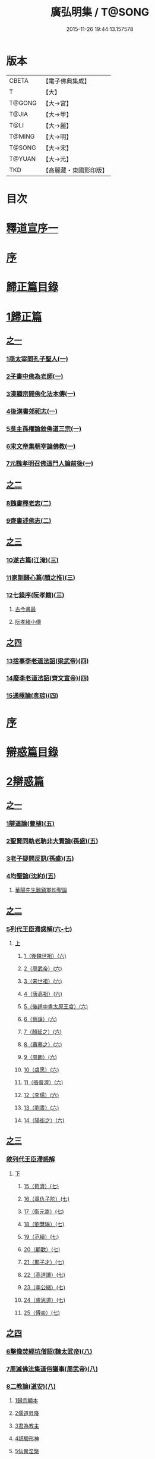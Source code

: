 #+TITLE: 廣弘明集 / T@SONG
#+DATE: 2015-11-26 19:44:13.157578
* 版本
 |     CBETA|【電子佛典集成】|
 |         T|【大】     |
 |    T@GONG|【大→宮】   |
 |     T@JIA|【大→甲】   |
 |      T@LI|【大→麗】   |
 |    T@MING|【大→明】   |
 |    T@SONG|【大→宋】   |
 |    T@YUAN|【大→元】   |
 |       TKD|【高麗藏・東國影印版】|

* 目次
* [[file:KR6r0138_001.txt::001-0097a6][釋道宣序一]]
* [[file:KR6r0138_001.txt::0097c8][序]]
* [[file:KR6r0138_001.txt::0098a22][歸正篇目錄]]
* [[file:KR6r0138_001.txt::0098b9][1歸正篇]]
** [[file:KR6r0138_001.txt::0098b9][之一]]
*** [[file:KR6r0138_001.txt::0098b16][1商太宰問孔子聖人(一)]]
*** [[file:KR6r0138_001.txt::0098b27][2子書中佛為老師(一)]]
*** [[file:KR6r0138_001.txt::0098c11][3漢顯宗開佛化法本傳(一)]]
*** [[file:KR6r0138_001.txt::0099b24][4後漢書郊祀志(一)]]
*** [[file:KR6r0138_001.txt::0099c13][5吳主孫權論敘佛道三宗(一)]]
*** [[file:KR6r0138_001.txt::0100a17][6宋文帝集朝宰論佛教(一)]]
*** [[file:KR6r0138_001.txt::0100b25][7元魏孝明召佛道門人論前後(一)]]
** [[file:KR6r0138_002.txt::002-0101a11][之二]]
*** [[file:KR6r0138_002.txt::002-0101a14][8魏書釋老志(二)]]
*** [[file:KR6r0138_002.txt::0106b25][9齊書述佛志(二)]]
** [[file:KR6r0138_003.txt::003-0106c14][之三]]
*** [[file:KR6r0138_003.txt::003-0106c17][10遂古篇(江淹)(三)]]
*** [[file:KR6r0138_003.txt::0107b14][11家訓歸心篇(顏之推)(三)]]
*** [[file:KR6r0138_003.txt::0108c6][12七錄序(阮孝籍)(三)]]
**** [[file:KR6r0138_003.txt::0109c28][古今書最]]
**** [[file:KR6r0138_003.txt::0111b9][阮孝緒小傳]]
** [[file:KR6r0138_004.txt::004-0111c20][之四]]
*** [[file:KR6r0138_004.txt::004-0111c24][13捨事李老道法詔(梁武帝)(四)]]
*** [[file:KR6r0138_004.txt::0112c8][14廢李老道法詔(齊文宣帝)(四)]]
*** [[file:KR6r0138_004.txt::0113b17][15通極論(彥琮)(四)]]
* [[file:KR6r0138_005.txt::005-0117c12][序]]
* [[file:KR6r0138_005.txt::0118b24][辯惑篇目錄]]
* [[file:KR6r0138_005.txt::0118c16][2辯惑篇]]
** [[file:KR6r0138_005.txt::0118c16][之一]]
*** [[file:KR6r0138_005.txt::0118c21][1辯道論(曹植)(五)]]
*** [[file:KR6r0138_005.txt::0119b15][2聖賢同軌老聃非大賢論(孫盛)(五)]]
*** [[file:KR6r0138_005.txt::0120a15][3老子疑問反訊(孫盛)(五)]]
*** [[file:KR6r0138_005.txt::0121b23][4均聖論(沈約)(五)]]
**** [[file:KR6r0138_005.txt::0122a10][華陽先生難鎮軍均聖論]]
** [[file:KR6r0138_006.txt::006-0123b5][之二]]
*** [[file:KR6r0138_006.txt::006-0123b6][5列代王臣滯惑解(六-七)]]
**** [[file:KR6r0138_006.txt::006-0123b6][上]]
***** [[file:KR6r0138_006.txt::0124c8][1（後魏世祖）(六)]]
***** [[file:KR6r0138_006.txt::0125b19][2（周武帝）(六)]]
***** [[file:KR6r0138_006.txt::0125c26][3（宋世祖）(六)]]
***** [[file:KR6r0138_006.txt::0126a18][4（唐高祖）(六)]]
***** [[file:KR6r0138_006.txt::0126b1][5（後趙中書太原王度）(六)]]
***** [[file:KR6r0138_006.txt::0126c7][6（蔡謨）(六)]]
***** [[file:KR6r0138_006.txt::0127b7][7（顏延之）(六)]]
***** [[file:KR6r0138_006.txt::0127b22][8（蕭摹之）(六)]]
***** [[file:KR6r0138_006.txt::0127b30][9（周朗）(六)]]
***** [[file:KR6r0138_006.txt::0127c9][10（虞愿）(六)]]
***** [[file:KR6r0138_006.txt::0127c18][11（張普濟）(六)]]
***** [[file:KR6r0138_006.txt::0128a14][12（李瑒）(六)]]
***** [[file:KR6r0138_006.txt::0128a28][13（劉晝）(六)]]
***** [[file:KR6r0138_006.txt::0128b15][14（陽衒之）(六)]]
** [[file:KR6r0138_007.txt::007-0128c7][之三]]
*** [[file:KR6r0138_007.txt::007-0128c8][敘列代王臣滯惑解]]
**** [[file:KR6r0138_007.txt::007-0128c8][下]]
***** [[file:KR6r0138_007.txt::007-0128c12][15（荀濟）(七)]]
***** [[file:KR6r0138_007.txt::0131c6][16（章仇子陀）(七)]]
***** [[file:KR6r0138_007.txt::0131c28][17（衛元嵩）(七)]]
***** [[file:KR6r0138_007.txt::0132b29][18（劉慧琳）(七)]]
***** [[file:KR6r0138_007.txt::0132c5][19（范縝）(七)]]
***** [[file:KR6r0138_007.txt::0132c9][20（顧歡）(七)]]
***** [[file:KR6r0138_007.txt::0132c22][21（邢子才）(七)]]
***** [[file:KR6r0138_007.txt::0132c28][22（高道讓）(七)]]
***** [[file:KR6r0138_007.txt::0133a14][23（李公緒）(七)]]
***** [[file:KR6r0138_007.txt::0133a26][24（盧思道）(七)]]
***** [[file:KR6r0138_007.txt::0134a4][25（傅奕）(七)]]
** [[file:KR6r0138_008.txt::008-0135b15][之四]]
*** [[file:KR6r0138_008.txt::008-0135b18][6擊像焚經坑僧詔(魏太武帝)(八)]]
*** [[file:KR6r0138_008.txt::0135c27][7周滅佛法集道俗議事(周武帝)(八)]]
*** [[file:KR6r0138_008.txt::0136b13][8二教論(道安)(八)]]
**** [[file:KR6r0138_008.txt::0136b20][1歸宗顯本]]
**** [[file:KR6r0138_008.txt::0137c1][2儒道昇降]]
**** [[file:KR6r0138_008.txt::0138a26][3君為教主]]
**** [[file:KR6r0138_008.txt::0138c18][4詰驗形神]]
**** [[file:KR6r0138_008.txt::0139a2][5仙異涅槃]]
**** [[file:KR6r0138_008.txt::0139a21][6道仙優劣]]
**** [[file:KR6r0138_008.txt::0139b7][7孔老非佛]]
**** [[file:KR6r0138_008.txt::0139c8][8釋異道流]]
**** [[file:KR6r0138_008.txt::0140a3][9服法非老]]
**** [[file:KR6r0138_008.txt::0141b6][10明典真偽]]
**** [[file:KR6r0138_008.txt::0141c8][11教旨通局]]
**** [[file:KR6r0138_008.txt::0143a4][12依法除疑]]
** [[file:KR6r0138_009.txt::009-0143c19][之五]]
*** [[file:KR6r0138_009.txt::009-0143c20][9笑道論(甄鸞)(九)]]
**** [[file:KR6r0138_009.txt::0144b13][1造立天地]]
**** [[file:KR6r0138_009.txt::0144c16][2年號差舛者]]
**** [[file:KR6r0138_009.txt::0145a18][3元為天人者]]
**** [[file:KR6r0138_009.txt::0145b24][4四結土為人者]]
**** [[file:KR6r0138_009.txt::0145c11][5明五佛並興者]]
**** [[file:KR6r0138_009.txt::0146a25][6五練生尸者]]
**** [[file:KR6r0138_009.txt::0146b12][7觀音侍道者]]
**** [[file:KR6r0138_009.txt::0146c2][8佛生西陰者]]
**** [[file:KR6r0138_009.txt::0147a1][9日月周徑者]]
**** [[file:KR6r0138_009.txt::0147a16][10崑崙飛浮者]]
**** [[file:KR6r0138_009.txt::0147b3][11法道天置官者]]
**** [[file:KR6r0138_009.txt::0147b16][12稱南無佛者]]
**** [[file:KR6r0138_009.txt::0147c2][13鳥跡前文者]]
**** [[file:KR6r0138_009.txt::0147c15][14張騫取經者]]
**** [[file:KR6r0138_009.txt::0148a3][15日月普集者]]
**** [[file:KR6r0138_009.txt::0148a23][16大上尊貴者]]
**** [[file:KR6r0138_009.txt::0148b8][17五穀為刳命之鑿者]]
**** [[file:KR6r0138_009.txt::0148b24][18老子作佛者]]
**** [[file:KR6r0138_009.txt::0148c25][19勅瞿曇遣使者]]
**** [[file:KR6r0138_009.txt::0149a12][20以酒脯事邪求道者]]
**** [[file:KR6r0138_009.txt::0149a25][21佛邪亂政者]]
**** [[file:KR6r0138_009.txt::0149b15][22樹木聞誡枯死者]]
**** [[file:KR6r0138_009.txt::0149c14][23起禮北方為始者]]
**** [[file:KR6r0138_009.txt::0149c27][24害親求道者]]
**** [[file:KR6r0138_009.txt::0150a14][25延生符者]]
**** [[file:KR6r0138_009.txt::0150a27][26椿與劫齊者]]
**** [[file:KR6r0138_009.txt::0150b6][27隨劫生死者]]
**** [[file:KR6r0138_009.txt::0150c1][28服丹成金色者]]
**** [[file:KR6r0138_009.txt::0150c22][29偷改佛經為道經者]]
**** [[file:KR6r0138_009.txt::0151a9][30偷佛經因果者]]
**** [[file:KR6r0138_009.txt::0151b5][31道經未出言出者]]
**** [[file:KR6r0138_009.txt::0151b24][32五億重天者]]
**** [[file:KR6r0138_009.txt::0151c12][33道士出入儀式]]
**** [[file:KR6r0138_009.txt::0151c28][34道士奉佛者]]
**** [[file:KR6r0138_009.txt::0152a21][35道士合氣法]]
**** [[file:KR6r0138_009.txt::0152b4][36諸子為道書者]]
** [[file:KR6r0138_010.txt::010-0152c24][之六]]
*** [[file:KR6r0138_010.txt::0153a1][10周祖癈二教已更立通道觀詔(周文帝宇文邕)(一○)]]
*** [[file:KR6r0138_010.txt::0153a27][11周祖平齊召僧敘癈立抗拒事(惠遠)(一○)]]
*** [[file:KR6r0138_010.txt::0154a10][12周高祖巡鄴除殄佛法有前僧任道林上表請開法事(道林)(一○)]]
*** [[file:KR6r0138_010.txt::0157a15][13周天元立有上事者對衛元嵩(王明廣)(一○)]]
** [[file:KR6r0138_011.txt::011-0160a15][之七]]
*** [[file:KR6r0138_011.txt::011-0160a19][14太史令朝散大夫臣傅奕上減省寺塔廢僧尼事(傅奕)(一一)]]
*** [[file:KR6r0138_011.txt::0160c21][15（唐廢省佛僧箴）(法琳)(一一)]]
*** [[file:KR6r0138_011.txt::0161c29][16（唐破邪論）(法琳)(一一)]]
** [[file:KR6r0138_012.txt::012-0168b20][之八]]
*** [[file:KR6r0138_012.txt::012-0168b21][17決對傅奕廢佛法僧事并表(明槩)(一二)]]
** [[file:KR6r0138_013.txt::013-0175c19][之九]]
*** [[file:KR6r0138_013.txt::013-0175c21][18辯正論十喻九箴篇(法琳)(一三)]]
**** [[file:KR6r0138_013.txt::013-0175c21][十喻篇上]]
***** [[file:KR6r0138_013.txt::013-0175c27][外一異曰]]
***** [[file:KR6r0138_013.txt::0176a1][內一喻曰]]
***** [[file:KR6r0138_013.txt::0176a20][外二異曰]]
***** [[file:KR6r0138_013.txt::0176a23][內二喻曰]]
***** [[file:KR6r0138_013.txt::0176b1][外三異曰]]
***** [[file:KR6r0138_013.txt::0176b4][內三喻曰]]
***** [[file:KR6r0138_013.txt::0176b19][外四異曰]]
***** [[file:KR6r0138_013.txt::0176b22][內四喻曰]]
***** [[file:KR6r0138_013.txt::0176c11][外五異曰]]
***** [[file:KR6r0138_013.txt::0176c14][內五喻曰]]
***** [[file:KR6r0138_013.txt::0177a2][外六異曰]]
***** [[file:KR6r0138_013.txt::0177a5][內六喻曰]]
***** [[file:KR6r0138_013.txt::0177a15][外七異曰]]
***** [[file:KR6r0138_013.txt::0177a20][內七喻曰]]
***** [[file:KR6r0138_013.txt::0177b3][外八異曰]]
***** [[file:KR6r0138_013.txt::0177b8][內八喻曰]]
***** [[file:KR6r0138_013.txt::0177b26][外九異曰]]
***** [[file:KR6r0138_013.txt::0177b29][內九喻曰]]
***** [[file:KR6r0138_013.txt::0177c18][外十異曰]]
***** [[file:KR6r0138_013.txt::0177c21][內十喻曰]]
***** [[file:KR6r0138_013.txt::0178a3][內十喻答外十異]]
****** [[file:KR6r0138_013.txt::0178a9][1外從生左右異]]
****** [[file:KR6r0138_013.txt::0178a13][內從生有勝劣]]
****** [[file:KR6r0138_013.txt::0178b5][2外教門生滅異]]
****** [[file:KR6r0138_013.txt::0178b11][內立教有淺深]]
****** [[file:KR6r0138_013.txt::0178b24][3外方位東西異]]
****** [[file:KR6r0138_013.txt::0178c3][3內德位有高卑]]
****** [[file:KR6r0138_013.txt::0178c22][4外適化華夷異]]
****** [[file:KR6r0138_013.txt::0178c27][內化緣有廣狹]]
****** [[file:KR6r0138_013.txt::0179a12][5外稟生夭壽異]]
****** [[file:KR6r0138_013.txt::0179a19][5內壽夭有延促]]
****** [[file:KR6r0138_013.txt::0179b14][6外從生前後異]]
****** [[file:KR6r0138_013.txt::0179b20][內化迹有先後]]
****** [[file:KR6r0138_013.txt::0179c4][7外遷神返寂異]]
****** [[file:KR6r0138_013.txt::0179c10][內遷謝有顯晦]]
****** [[file:KR6r0138_013.txt::0179c22][8外賢聖相好異]]
****** [[file:KR6r0138_013.txt::0179c28][內相好有多少]]
****** [[file:KR6r0138_013.txt::0180a15][9外中表威儀異]]
****** [[file:KR6r0138_013.txt::0180a23][內威儀有同異]]
****** [[file:KR6r0138_013.txt::0180b8][10外設規逆順異]]
****** [[file:KR6r0138_013.txt::0180b15][內法門有漸頓]]
**** [[file:KR6r0138_013.txt::0180c2][九箴篇下]]
***** [[file:KR6r0138_013.txt::0180c19][1內周世無機指]]
***** [[file:KR6r0138_013.txt::0181b3][2內建造像塔指]]
***** [[file:KR6r0138_013.txt::0182a14][3內威儀器服指]]
***** [[file:KR6r0138_013.txt::0182b21][4內棄耕分衛指]]
***** [[file:KR6r0138_013.txt::0183a19][5內教為治本指]]
***** [[file:KR6r0138_013.txt::0183c4][6內箴忠孝無違指]]
***** [[file:KR6r0138_013.txt::0184a20][7內三寶無翻指]]
***** [[file:KR6r0138_013.txt::0184c2][8內異方同制]]
***** [[file:KR6r0138_013.txt::0185c7][9內老身非佛指]]
** [[file:KR6r0138_014.txt::014-0187b15][之十]]
*** [[file:KR6r0138_014.txt::014-0187b16][19內德論(李師政)(一四)]]
**** [[file:KR6r0138_014.txt::0188a10][1辯惑篇]]
**** [[file:KR6r0138_014.txt::0191a9][2通命篇]]
**** [[file:KR6r0138_014.txt::0192c12][3空有篇]]
* [[file:KR6r0138_015.txt::015-0195a22][序]]
* [[file:KR6r0138_015.txt::0195b14][佛德篇目錄]]
* [[file:KR6r0138_015.txt::0195b29][3佛德篇]]
** [[file:KR6r0138_015.txt::0195b29][之初]]
*** [[file:KR6r0138_015.txt::0195c11][1（佛釋迦文菩薩等像讚）(支道林)(一五)]]
**** [[file:KR6r0138_015.txt::0195c11][釋迦文佛像讚]]
**** [[file:KR6r0138_015.txt::0196b19][阿彌陀佛像讚]]
**** [[file:KR6r0138_015.txt::0197a7][諸菩薩讚十一首]]
***** [[file:KR6r0138_015.txt::0197a8][文殊師利讚]]
***** [[file:KR6r0138_015.txt::0197a13][彌勒讚]]
***** [[file:KR6r0138_015.txt::0197a21][維摩詰讚]]
***** [[file:KR6r0138_015.txt::0197a26][善思菩薩讚]]
***** [[file:KR6r0138_015.txt::0197b4][不二入菩薩讚]]
***** [[file:KR6r0138_015.txt::0197b5][法作菩薩讚]]
***** [[file:KR6r0138_015.txt::0197b9][首閈菩薩讚]]
***** [[file:KR6r0138_015.txt::0197b13][不眴菩薩讚]]
***** [[file:KR6r0138_015.txt::0197b18][善宿菩薩讚]]
***** [[file:KR6r0138_015.txt::0197b22][善多菩薩讚]]
***** [[file:KR6r0138_015.txt::0197b26][首立菩薩讚]]
***** [[file:KR6r0138_015.txt::0197c1][月光童子讚]]
*** [[file:KR6r0138_015.txt::0197c7][2佛影銘(慧遠)(一五)]]
**** [[file:KR6r0138_015.txt::0198b14][晉襄陽丈六金像讚序]]
**** [[file:KR6r0138_015.txt::0198c17][文殊像讚]]
**** [[file:KR6r0138_015.txt::0198c22][文殊像讚]]
*** [[file:KR6r0138_015.txt::0199b6][3佛影銘(謝靈運)(一五)]]
**** [[file:KR6r0138_015.txt::0199c13][佛讚]]
**** [[file:KR6r0138_015.txt::0199c18][范特進書]]
**** [[file:KR6r0138_015.txt::0199c29][答范特進書送佛讚]]
**** [[file:KR6r0138_015.txt::0200a12][和范特進祇洹像讚]]
**** [[file:KR6r0138_015.txt::0200a15][佛讚]]
**** [[file:KR6r0138_015.txt::0200a18][菩薩讚]]
**** [[file:KR6r0138_015.txt::0200a21][緣覺聲聞合讚]]
**** [[file:KR6r0138_015.txt::0200a24][無量壽頌]]
**** [[file:KR6r0138_015.txt::0200a28][維摩詰經中十譬讚八首]]
***** [[file:KR6r0138_015.txt::0200a29][聚沫泡合]]
***** [[file:KR6r0138_015.txt::0200b4][焰]]
***** [[file:KR6r0138_015.txt::0200b7][芭蕉]]
***** [[file:KR6r0138_015.txt::0200b11][幻]]
***** [[file:KR6r0138_015.txt::0200b15][夢]]
***** [[file:KR6r0138_015.txt::0200b19][影響合]]
***** [[file:KR6r0138_015.txt::0200b23][浮雲]]
***** [[file:KR6r0138_015.txt::0200b27][電]]
*** [[file:KR6r0138_015.txt::0200c2][4佛記序(沈約)(一五)]]
*** [[file:KR6r0138_015.txt::0201b24][5略列大唐育王古塔歷并佛像經法神瑞迹(道宣)(一五)]]
*** [[file:KR6r0138_015.txt::0203c10][6出古育王塔下佛舍利詔(梁武帝)(一五)]]
*** [[file:KR6r0138_015.txt::0204a10][7菩提樹頌(蕭綱)(一五)]]
**** [[file:KR6r0138_015.txt::0204a10][上菩提樹頌啟]]
**** [[file:KR6r0138_015.txt::0204a28][菩提樹頌并序]]
*** [[file:KR6r0138_015.txt::0205a2][8唱導文(蕭綱)(一五)]]
*** [[file:KR6r0138_015.txt::0205c15][9禮佛發願文(王僧儒)(一五)]]
**** [[file:KR6r0138_015.txt::0206c6][懺悔禮佛文]]
**** [[file:KR6r0138_015.txt::0207b24][初夜文]]
** [[file:KR6r0138_016.txt::016-0209a5][之二]]
*** [[file:KR6r0138_016.txt::016-0209a8][10謝述佛法事書啟(梁簡文帝)(一六)]]
**** [[file:KR6r0138_016.txt::016-0209a8][奉阿育王寺錢啟]]
**** [[file:KR6r0138_016.txt::016-0209a24][謝勅苦行像并佛跡等啟]]
**** [[file:KR6r0138_016.txt::0209b3][謝勅參迎佛啟]]
**** [[file:KR6r0138_016.txt::0209b8][答勅聽從舍利入殿禮拜啟]]
**** [[file:KR6r0138_016.txt::0209b16][謝勅賚銅供造善覺寺塔露盤啟]]
**** [[file:KR6r0138_016.txt::0209b25][謝勅使入光嚴殿禮拜啟]]
**** [[file:KR6r0138_016.txt::0209c2][謝勅使監善覺寺起剎啟]]
**** [[file:KR6r0138_016.txt::0209c10][謝御幸善覺寺看剎啟并答]]
**** [[file:KR6r0138_016.txt::0209c18][謝勅賚錢并白檀香充法會啟]]
**** [[file:KR6r0138_016.txt::0209c26][謝勅賚柏剎柱并銅萬斤啟]]
**** [[file:KR6r0138_016.txt::0210a4][千佛願文]]
**** [[file:KR6r0138_016.txt::0210a14][為人造丈八夾紵金薄像疏]]
**** [[file:KR6r0138_016.txt::0210a29][與僧正教]]
**** [[file:KR6r0138_016.txt::0210b23][與廣信侯書]]
**** [[file:KR6r0138_016.txt::0210c12][與慧琰法師書]]
**** [[file:KR6r0138_016.txt::0211a5][答湘東王書]]
*** [[file:KR6r0138_016.txt::0211a21][11寺剎佛塔諸銘頌(沈約等)(一六)]]
**** [[file:KR6r0138_016.txt::0211a22][南齊僕射王奐枳園寺剎下石記]]
**** [[file:KR6r0138_016.txt::0211b21][齊竟陵王題佛光文]]
**** [[file:KR6r0138_016.txt::0211c3][彌陀佛銘]]
**** [[file:KR6r0138_016.txt::0211c14][瑞石像銘]]
**** [[file:KR6r0138_016.txt::0212a23][釋迦文佛像銘]]
**** [[file:KR6r0138_016.txt::0212b3][千佛頌]]
**** [[file:KR6r0138_016.txt::0212b12][彌勒贊]]
**** [[file:KR6r0138_016.txt::0212b21][繡像題贊]]
**** [[file:KR6r0138_016.txt::0212c3][光宅寺剎下銘并序]]
**** [[file:KR6r0138_016.txt::0212c29][栖禪精舍銘]]
** [[file:KR6r0138_017.txt::017-0213a18][之三]]
*** [[file:KR6r0138_017.txt::0213b3][12（隋國立舍利塔詔）(隋高祖)(一七)]]
*** [[file:KR6r0138_017.txt::0213b25][13舍利感應記(王邵)(一七)]]
*** [[file:KR6r0138_017.txt::0216c7][14慶舍利感應表并答(一七)]]
* [[file:KR6r0138_018.txt::018-0221a13][序]]
* [[file:KR6r0138_018.txt::0221b6][法義篇目錄]]
* [[file:KR6r0138_018.txt::0221c16][4法義篇]]
** [[file:KR6r0138_018.txt::0221c16][之一]]
*** [[file:KR6r0138_018.txt::0221c23][1釋疑論(戴安)(一八)]]
*** [[file:KR6r0138_018.txt::0222b13][2與遠法師書(戴安)(一八)]]
**** [[file:KR6r0138_018.txt::0222b13][與遠法師書]]
**** [[file:KR6r0138_018.txt::0222b22][遠法師答]]
*** [[file:KR6r0138_018.txt::0222b29][3難釋疑論(道祖)(一八)]]
*** [[file:KR6r0138_018.txt::0223a12][4重與遠法師書(戴安)(一八)]]
**** [[file:KR6r0138_018.txt::0223a12][重與遠法師書]]
**** [[file:KR6r0138_018.txt::0223a18][釋疑論答周居士難]]
**** [[file:KR6r0138_018.txt::0223c25][周居士書]]
**** [[file:KR6r0138_018.txt::0224a5][遠法師書]]
**** [[file:KR6r0138_018.txt::0224a13][答遠法師書]]
*** [[file:KR6r0138_018.txt::0224a22][5報應問(何承天)(一八)]]
**** [[file:KR6r0138_018.txt::0224a22][報應問]]
**** [[file:KR6r0138_018.txt::0224b15][答何承天]]
*** [[file:KR6r0138_018.txt::0224c25][6（辯宗論）(謝靈運)(一八)]]
**** [[file:KR6r0138_018.txt::0224c25][辯宗論諸道人王衛軍問答]]
**** [[file:KR6r0138_018.txt::0225c15][慧驎演僧維問]]
**** [[file:KR6r0138_018.txt::0226c18][答綱琳二法師]]
**** [[file:KR6r0138_018.txt::0226c22][答綱公難]]
**** [[file:KR6r0138_018.txt::0227a8][答琳公難]]
**** [[file:KR6r0138_018.txt::0227a26][王衛軍問]]
**** [[file:KR6r0138_018.txt::0227b22][王弘敬謂答王衛軍問]]
**** [[file:KR6r0138_018.txt::0228a3][王衛軍重答書]]
**** [[file:KR6r0138_018.txt::0228a8][竺道生答王衛軍書]]
*** [[file:KR6r0138_018.txt::0228a17][7（述佛法諸深義）(姚興)(一八)]]
**** [[file:KR6r0138_018.txt::0228a17][與安成侯嵩書]]
**** [[file:KR6r0138_018.txt::0228a28][通三世論]]
**** [[file:KR6r0138_018.txt::0228b13][什法師答]]
**** [[file:KR6r0138_018.txt::0228c9][通聖人放大光明普照十方]]
**** [[file:KR6r0138_018.txt::0228c20][通三世]]
**** [[file:KR6r0138_018.txt::0228c24][通一切諸法空]]
**** [[file:KR6r0138_018.txt::0228c26][安成侯姚嵩表]]
**** [[file:KR6r0138_018.txt::0229a28][難上通聖人放大光明普照十方]]
**** [[file:KR6r0138_018.txt::0229b18][難通一切諸法皆空]]
**** [[file:KR6r0138_018.txt::0229c3][姚興答]]
**** [[file:KR6r0138_018.txt::0230a14][安成侯嵩重表]]
*** [[file:KR6r0138_018.txt::0230a29][8析疑論(慧淨)(一八)]]
** [[file:KR6r0138_019.txt::019-0231b10][之二]]
*** [[file:KR6r0138_019.txt::019-0231b17][9內典序(沈約)(一九)]]
*** [[file:KR6r0138_019.txt::0232a27][10南齊皇太子解講疏(沈約)(一九)]]
*** [[file:KR6r0138_019.txt::0232b9][11齊竟陵王發講疏(沈約)(一九)]]
*** [[file:KR6r0138_019.txt::0232c5][12竟陵王解講疏(沈約)(一九)]]
**** [[file:KR6r0138_019.txt::0232c5][竟陵王解講疏]]
**** [[file:KR6r0138_019.txt::0232c17][又竟陵王解講疏]]
*** [[file:KR6r0138_019.txt::0233a4][13與荊州隱士劉虬書(竟陵王)(一九)]]
*** [[file:KR6r0138_019.txt::0234a11][14（請梁祖講金宇波若啟）(梁皇子綱)(一九)]]
**** [[file:KR6r0138_019.txt::0234a11][請御講啟]]
**** [[file:KR6r0138_019.txt::0234b6][重啟請御講]]
**** [[file:KR6r0138_019.txt::0234c5][又啟請御講]]
**** [[file:KR6r0138_019.txt::0234c27][謝上降為開講啟]]
**** [[file:KR6r0138_019.txt::0235a7][啟奉請上開講]]
**** [[file:KR6r0138_019.txt::0235a26][啟謝上降為開講]]
*** [[file:KR6r0138_019.txt::0235b12][15御講波若經序一(陸雲)(一九)]]
*** [[file:KR6r0138_019.txt::0236b18][16（敘御講般若義）(蕭子顯)(一九)]]
**** [[file:KR6r0138_019.txt::0236b21][御講金字摩訶般若波羅蜜經序]]
**** [[file:KR6r0138_019.txt::0238a8][發般若經題論義]]
*** [[file:KR6r0138_019.txt::0239c5][17（謝御講波若竟啟）(梁皇太子)(一九)]]
**** [[file:KR6r0138_019.txt::0239c5][主上垂為開講日參承]]
**** [[file:KR6r0138_019.txt::0239c12][答謝開講般若啟敕]]
** [[file:KR6r0138_020.txt::020-0239c24][之三]]
*** [[file:KR6r0138_020.txt::0240a4][18（上大法頌）(梁皇太子)(二○)]]
**** [[file:KR6r0138_020.txt::0240a4][上大法頌表]]
**** [[file:KR6r0138_020.txt::0240a20][大法頌]]
*** [[file:KR6r0138_020.txt::0242a9][19（上太子玄圃講頌）(晉安王綱)(二○)]]
**** [[file:KR6r0138_020.txt::0242a9][上皇太子玄圃講頌啟]]
**** [[file:KR6r0138_020.txt::0242a23][皇太子令答]]
**** [[file:KR6r0138_020.txt::0242a29][玄圃園講頌]]
*** [[file:KR6r0138_020.txt::0242c4][20為亮法師製涅槃經疏序(梁武帝)(二○)]]
*** [[file:KR6r0138_020.txt::0242c20][21梁簡文帝法寶聯璧序(湘東王繹)(二○)]]
*** [[file:KR6r0138_020.txt::0244a19][22莊嚴旻法師成實論義疏序(梁皇太子綱)(二○)]]
*** [[file:KR6r0138_020.txt::0244c12][23內典碑銘集序(梁元帝)(二○)]]
*** [[file:KR6r0138_020.txt::0245a13][24（禪林妙記集序）(玄則)(二○)]]
**** [[file:KR6r0138_020.txt::0245a13][敘佛緣起]]
***** [[file:KR6r0138_020.txt::0245a14][禪林妙記前集序]]
***** [[file:KR6r0138_020.txt::0245c17][禪林妙記後集序]]
*** [[file:KR6r0138_020.txt::0246b12][25法苑珠林序(李儼)(二○)]]
** [[file:KR6r0138_021.txt::021-0246c25][之四]]
*** [[file:KR6r0138_021.txt::0247a28][26答雲法師請開講書(二一)]]
**** [[file:KR6r0138_021.txt::0247b8][釋法雲啟]]
**** [[file:KR6r0138_021.txt::0247b17][答雲法師書]]
*** [[file:KR6r0138_021.txt::0247b21][27謝勅齎水犀如意啟(二一)]]
*** [[file:KR6r0138_021.txt::0247c1][28令旨解二諦義(二一)]]
*** [[file:KR6r0138_021.txt::0247c26][29（南㵎寺釋慧超論諮二諦義）(二一)]]
*** [[file:KR6r0138_021.txt::0248a14][30（晉安王蕭綱諮二諦義旨）(二一)]]
*** [[file:KR6r0138_021.txt::0248b4][31（招提寺釋慧琰諮二諦義）(二一)]]
*** [[file:KR6r0138_021.txt::0248b15][32（栖玄寺釋雲宗諮二諦義）(二一)]]
*** [[file:KR6r0138_021.txt::0248b25][33（中郎王規諮二諦義旨）(二一)]]
*** [[file:KR6r0138_021.txt::0248c5][34（靈根寺釋僧遷諮二諦義）(二一)]]
*** [[file:KR6r0138_021.txt::0248c16][35（羅平侯蕭正立諮二諦義旨）(二一)]]
*** [[file:KR6r0138_021.txt::0248c24][36（衡山侯蕭恭諮二諦義旨）(二一)]]
*** [[file:KR6r0138_021.txt::0249a4][37（中興寺僧懷諮二諦義）(二一)]]
*** [[file:KR6r0138_021.txt::0249a15][38（始興王第四男蕭映諮二諦義旨）(二一)]]
*** [[file:KR6r0138_021.txt::0249a25][39（吳平王世子蕭勵諮二諦義旨）(二一)]]
*** [[file:KR6r0138_021.txt::0249b10][40（宋熙寺釋慧令諮二諦義）(二一)]]
*** [[file:KR6r0138_021.txt::0249b19][41（始興王第五男蕭曄諮二諦義旨）(二一)]]
*** [[file:KR6r0138_021.txt::0249b29][42（興皇寺釋法宣諮二諦義）(二一)]]
*** [[file:KR6r0138_021.txt::0249c8][43（程鄉侯蕭祇諮二諦義旨）(二一)]]
*** [[file:KR6r0138_021.txt::0249c18][44（光宅寺釋法雲諮二諦義）(二一)]]
*** [[file:KR6r0138_021.txt::0249c27][45（靈根寺釋慧令諮二諦義）(二一)]]
*** [[file:KR6r0138_021.txt::0250a8][46（湘宮寺釋慧興諮二諦義）(二一)]]
*** [[file:KR6r0138_021.txt::0250a16][47（莊嚴寺釋僧旻諮二諦義）(二一)]]
*** [[file:KR6r0138_021.txt::0250a26][48（宣武寺釋法寵諮二諦義）(二一)]]
*** [[file:KR6r0138_021.txt::0250b9][49（建業寺釋僧愍諮二諦義）(二一)]]
*** [[file:KR6r0138_021.txt::0250b15][50（光宅寺釋敬脫諮二諦義）(二一)]]
*** [[file:KR6r0138_021.txt::0250b26][51令旨解法身義(二一)]]
*** [[file:KR6r0138_021.txt::0250c13][52（招提寺釋慧琰諮法身義）(二一)]]
*** [[file:KR6r0138_021.txt::0250c25][53（光宅寺釋法雲諮法身義）(二一)]]
*** [[file:KR6r0138_021.txt::0251a8][54（莊嚴寺釋僧旻諮法身義）(二一)]]
*** [[file:KR6r0138_021.txt::0251a19][55（宣武寺釋法寵諮法身義）(二一)]]
*** [[file:KR6r0138_021.txt::0251b1][56（靈根寺釋慧令諮法身義）(二一)]]
*** [[file:KR6r0138_021.txt::0251b11][57（靈味寺釋靜安諮法身義）(二一)]]
*** [[file:KR6r0138_021.txt::0251b24][58謝勅賚看講啟(梁昭明太子)(二一)]]
*** [[file:KR6r0138_021.txt::0251c2][59謝勅參解講啟(二一)]]
*** [[file:KR6r0138_021.txt::0251c13][60謝勅賚制旨大涅槃經講疏啟(二一)]]
*** [[file:KR6r0138_021.txt::0251c24][61謝勅賚制旨大集經講疏啟(二一)]]
*** [[file:KR6r0138_021.txt::0252a5][62答廣信侯書(二一)]]
*** [[file:KR6r0138_021.txt::0252a11][63與廣信侯書(二一)]]
*** [[file:KR6r0138_021.txt::0252a29][64（廣信侯蕭映答王心要）(二一)]]
** [[file:KR6r0138_022.txt::022-0252c6][之五]]
*** [[file:KR6r0138_022.txt::022-0252c16][65佛知不異眾生知義(沈約)(二二)]]
*** [[file:KR6r0138_022.txt::022-0252c26][66六道相續作佛義(沈約)(二二)]]
*** [[file:KR6r0138_022.txt::0253a12][67因緣義(沈約)(二二)]]
*** [[file:KR6r0138_022.txt::0253a23][68論形神(沈約)(二二)]]
*** [[file:KR6r0138_022.txt::0253b16][69神不滅論(沈約)(二二)]]
*** [[file:KR6r0138_022.txt::0253c18][70難范縝神滅論(沈約)(二二)]]
*** [[file:KR6r0138_022.txt::0254b29][71-72因緣無性論性法自然論]]
**** [[file:KR6r0138_022.txt::0254b29][因緣無性論序]]
**** [[file:KR6r0138_022.txt::0254c7][72性法自然論(朱世卿)(二二)]]
**** [[file:KR6r0138_022.txt::0256a19][71因緣無性論(真觀)(二二)]]
*** [[file:KR6r0138_022.txt::0257a19][73齊三部一切經願文(魏收)(二二)]]
*** [[file:KR6r0138_022.txt::0257b1][74周經藏願文(王褒)(二二)]]
*** [[file:KR6r0138_022.txt::0257b17][75寶臺經藏願文(隋煬帝)(二二)]]
**** [[file:KR6r0138_022.txt::0258a9][請御制經序表]]
**** [[file:KR6r0138_022.txt::0258a18][勅答玄奘法師前表]]
*** [[file:KR6r0138_022.txt::0258a27][76三藏聖教序(唐太宗)(二二)]]
**** [[file:KR6r0138_022.txt::0258c17][謝勅齎經序啟]]
**** [[file:KR6r0138_022.txt::0259a6][勅答謝啟]]
*** [[file:KR6r0138_022.txt::0259a11][77皇太子臣治述聖記三藏經序(皇太子治)(二二)]]
**** [[file:KR6r0138_022.txt::0259b18][皇太子答沙門玄奘謝聖教序書]]
*** [[file:KR6r0138_022.txt::0259b22][78金剛般若經注序(褚亮)(二二)]]
*** [[file:KR6r0138_022.txt::0259c19][79金剛般若經集註序(李儼)(二二)]]
*** [[file:KR6r0138_022.txt::0260a27][80與翻經大德等書(柳宣)(二二)]]
**** [[file:KR6r0138_022.txt::0261a7][答博士柳宣]]
*** [[file:KR6r0138_022.txt::0262b11][重請三藏聖教序啟]]
*** [[file:KR6r0138_022.txt::0262c10][謝皇太子聖教序述啟]]
* [[file:KR6r0138_023.txt::023-0262c23][序]]
* [[file:KR6r0138_023.txt::0263a19][僧行篇目錄]]
* [[file:KR6r0138_023.txt::0263c1][5僧行篇]]
** [[file:KR6r0138_023.txt::0263c1][之初]]
*** [[file:KR6r0138_023.txt::0263c2][（一）諸僧誄行狀]]
**** [[file:KR6r0138_023.txt::0263c5][1道士支曇諦誄(丘道護)(二三)]]
**** [[file:KR6r0138_023.txt::0264b20][2鳩摩羅什法師誄(僧肇)(二三)]]
**** [[file:KR6r0138_023.txt::0265b3][3武丘法綱法師誄(慧琳)(二三)]]
**** [[file:KR6r0138_023.txt::0265c13][4龍光寺竺道生法師誄(慧琳)(二三)]]
**** [[file:KR6r0138_023.txt::0266b3][5曇隆法師誄(謝靈運)(二三)]]
**** [[file:KR6r0138_023.txt::0267a12][6廬山慧遠法師誄(謝靈運)(二三)]]
**** [[file:KR6r0138_023.txt::0267b22][7若邪山敬法師誄(張暢)(二三)]]
**** [[file:KR6r0138_023.txt::0268a25][8新安寺釋玄運法師誄(慧林)(二三)]]
**** [[file:KR6r0138_023.txt::0268c12][9南齊安樂寺律師智稱法師行狀(二三)]]
**** [[file:KR6r0138_023.txt::0269c5][10廬山香鑪峯寺景法師行狀(虞羲)(二三)]]
**** [[file:KR6r0138_023.txt::0270b6][11南齊禪林寺尼淨秀行狀(沈淨)(二三)]]
** [[file:KR6r0138_024.txt::024-0272a22][之二]]
*** [[file:KR6r0138_024.txt::0272b8][二之一]]
**** [[file:KR6r0138_024.txt::0272b8][12沙汰僧徒詔(宋武帝)(二四)]]
**** [[file:KR6r0138_024.txt::0272b13][13褒揚僧德詔(元魏孝文帝)(二四)]]
***** [[file:KR6r0138_024.txt::0272b14][帝以僧顯為沙門都統詔]]
***** [[file:KR6r0138_024.txt::0272b25][帝立僧尼制詔]]
***** [[file:KR6r0138_024.txt::0272c6][帝聽諸法師一月三入殿詔]]
***** [[file:KR6r0138_024.txt::0272c16][帝令諸州眾僧安居講說詔]]
***** [[file:KR6r0138_024.txt::0272c24][贈徐州僧統并設齋詔]]
***** [[file:KR6r0138_024.txt::0273a4][歲施道人應統帛詔]]
***** [[file:KR6r0138_024.txt::0273a12][帝為慧紀法師亡施帛設齋詔]]
**** [[file:KR6r0138_024.txt::0273a19][14述僧中食論(沈約)(二四)]]
**** [[file:KR6r0138_024.txt::0273b10][15述僧設會論(沈約)(二四)]]
**** [[file:KR6r0138_024.txt::0273c5][16議沙汰釋李詔并啟(北齊文宣帝)(二四)]]
***** [[file:KR6r0138_024.txt::0273c21][臣樊孝謙謹奉詔]]
**** [[file:KR6r0138_024.txt::0274a21][17弔道澄法師亡書(梁簡文帝)(二四)]]
**** [[file:KR6r0138_024.txt::0274b6][18與東陽盛法師書(王筠)(二四)]]
**** [[file:KR6r0138_024.txt::0274b23][19與汝南周顒書(智林)(二四)]]
**** [[file:KR6r0138_024.txt::0274c19][20與舉法師書(劉孝標)(二四)]]
**** [[file:KR6r0138_024.txt::0275a9][21與皎法師書并答(王曼穎)(二四)]]
***** [[file:KR6r0138_024.txt::0275b13][晈法師答]]
**** [[file:KR6r0138_024.txt::0275c1][22弔震法師亡書(劉之遴)(二四)]]
**** [[file:KR6r0138_024.txt::0275c12][23與震兄李敬朏書(劉之遴)(二四)]]
**** [[file:KR6r0138_024.txt::0275c29][24弔僧正京法師亡書(劉之遴)(二四)]]
**** [[file:KR6r0138_024.txt::0276a22][25東陽金華山栖志(劉孝標)(二四)]]
**** [[file:KR6r0138_024.txt::0277a13][26與徐僕射領軍述役僧書(真觀)(二四)]]
**** [[file:KR6r0138_024.txt::0278a11][27諫仁山深法師罷道書(徐陵)(二四)]]
**** [[file:KR6r0138_024.txt::0279a3][28諫周祖沙汰僧表(曇積)(二四)]]
**** [[file:KR6r0138_024.txt::0279c2][29戴逵貽書與仙城禪師命禪師座下(二四)]]
**** [[file:KR6r0138_024.txt::0280a13][30幽林沙門釋惠命詶書濟北戴先生(二四)]]
**** [[file:KR6r0138_024.txt::0280b18][31弔延法師亡書(薛道衡)(二四)]]
** [[file:KR6r0138_025.txt::025-0280c13][之三]]
*** [[file:KR6r0138_025.txt::025-0280c18][二之二]]
**** [[file:KR6r0138_025.txt::025-0280c18][32福田論(彥琮)(二五)]]
**** [[file:KR6r0138_025.txt::0283a10][33問出家損益詔并答(唐高祖)(二五)]]
**** [[file:KR6r0138_025.txt::0283b8][34出沙汰佛道詔(唐高祖)(二五)]]
**** [[file:KR6r0138_025.txt::0283c6][35令道士在僧前詔并表(唐太宗)(二五)]]
**** [[file:KR6r0138_025.txt::0284a15][36（議沙門敬三大詔）(唐高宗)(二五)]]
***** [[file:KR6r0138_025.txt::0284a15][今上制沙門等致拜君親勅]]
****** [[file:KR6r0138_025.txt::0284a28][大莊嚴寺僧威秀等上沙門不合拜俗表]]
****** [[file:KR6r0138_025.txt::0284c4][西明寺僧道宣等上雍州牧沛王論沙門不應拜俗啟]]
****** [[file:KR6r0138_025.txt::0284c26][西明寺僧道宣等上榮國夫人楊氏請論沙門不合拜俗啟]]
****** [[file:KR6r0138_025.txt::0285a23][西明寺僧道宣等序佛教隆替事簡諸宰輔等狀]]
****** [[file:KR6r0138_025.txt::0286c10][中臺司禮太常伯隴西王博叉大夫孔志約等議]]
****** [[file:KR6r0138_025.txt::0286c24][司元議一首]]
****** [[file:KR6r0138_025.txt::0287a10][司戎議一首]]
****** [[file:KR6r0138_025.txt::0288b11][司刑太常伯劉祥道]]
****** [[file:KR6r0138_025.txt::0288b26][議沙門兼拜狀合三首]]
******* [[file:KR6r0138_025.txt::0288b27][左威衛長史崔安都錄事沈玄明等議狀]]
******* [[file:KR6r0138_025.txt::0289a10][右清道衛長史李洽等議狀]]
******* [[file:KR6r0138_025.txt::0289a21][長安縣令張松壽議狀]]
******* [[file:KR6r0138_025.txt::0289b6][中臺司禮太常伯隴西王博叉執議狀奏]]
***** [[file:KR6r0138_025.txt::0289c20][今上停沙門拜君詔]]
****** [[file:KR6r0138_025.txt::0290a9][京邑老人程士顆等上請表]]
****** [[file:KR6r0138_025.txt::0290b22][西明寺僧道宣等上榮國夫人楊氏請論拜事啟]]
****** [[file:KR6r0138_025.txt::0290c5][大莊嚴寺僧威秀等上請表]]
****** [[file:KR6r0138_025.txt::0290c25][玉華宮寺譯經沙門靜邁等上拜父母有損表]]
****** [[file:KR6r0138_025.txt::0291a12][襄州禪居寺僧崇拔上請父母同君上不令出家人致拜表]]
****** [[file:KR6r0138_025.txt::0291b17][沙門不應拜俗總論]]
* [[file:KR6r0138_026.txt::026-0292b5][序]]
* [[file:KR6r0138_026.txt::0292c4][6慈濟篇]]
** [[file:KR6r0138_026.txt::0292c8][1究竟慈悲論(沈約)(二六)]]
** [[file:KR6r0138_026.txt::0293a28][2與何胤書(周顒)(二六)]]
** [[file:KR6r0138_026.txt::0293b28][3斷殺絕宗廟犧牲詔(梁武帝)(二六)]]
** [[file:KR6r0138_026.txt::0294a13][4齊光祿顏之推誡殺訓(顏之推)(二六)]]
** [[file:KR6r0138_026.txt::0294b16][5斷酒肉文(梁武帝)(二六)]]
* [[file:KR6r0138_027.txt::027-0303c12][序]]
* [[file:KR6r0138_027.txt::0304a9][7誡功篇]]
** [[file:KR6r0138_027.txt::0304a17][1與隱士劉遺民等書(二七)]]
** [[file:KR6r0138_027.txt::0304b17][2與蕭諮議等書(二七)]]
** [[file:KR6r0138_027.txt::0304c6][3答湘東王書(二七)]]
** [[file:KR6r0138_027.txt::0305a9][4與梁朝士書(二七)]]
** [[file:KR6r0138_027.txt::0305a25][5與瑗律師書(二七)]]
*** [[file:KR6r0138_027.txt::0305b21][瑗律師答]]
** [[file:KR6r0138_027.txt::0305c7][7隋煬帝於天台山顗禪師所受菩薩戒文(二七)]]
** [[file:KR6r0138_027.txt::0305c29][8天台智者禪師與煬帝書(二七)]]
*** [[file:KR6r0138_027.txt::0306a2][統略淨住子淨行法門序]]
** [[file:KR6r0138_027.txt::0306b15][9淨住子淨行法(二七)]]
*** [[file:KR6r0138_027.txt::0306b16][1皇覺辨德門]]
**** [[file:KR6r0138_027.txt::0306c23][辨德門頌]]
*** [[file:KR6r0138_027.txt::0306c27][2開物歸信門]]
**** [[file:KR6r0138_027.txt::0307b9][歸信門頌]]
*** [[file:KR6r0138_027.txt::0307b13][3滌除三業門]]
**** [[file:KR6r0138_027.txt::0307c28][懺悔三業門頌]]
*** [[file:KR6r0138_027.txt::0308a3][4修理六根門]]
**** [[file:KR6r0138_027.txt::0308b13][清淨六根門頌]]
*** [[file:KR6r0138_027.txt::0308b17][5生老病死門]]
**** [[file:KR6r0138_027.txt::0308c24][生老病死門頌]]
*** [[file:KR6r0138_027.txt::0308c28][6剋責身心門]]
**** [[file:KR6r0138_027.txt::0309b3][剋責心行門頌]]
*** [[file:KR6r0138_027.txt::0309b7][7檢覆三業門]]
**** [[file:KR6r0138_027.txt::0309c14][檢校行業門頌]]
*** [[file:KR6r0138_027.txt::0309c18][8訶詰四大門]]
**** [[file:KR6r0138_027.txt::0310a24][呵詰四大門頌]]
*** [[file:KR6r0138_027.txt::0310a28][9出家順善門]]
**** [[file:KR6r0138_027.txt::0310c8][出家生善門頌]]
*** [[file:KR6r0138_027.txt::0310c12][10在家從惡門]]
**** [[file:KR6r0138_027.txt::0311a21][在家男女惡門頌]]
*** [[file:KR6r0138_027.txt::0311a25][11沈冥地獄門]]
**** [[file:KR6r0138_027.txt::0311c2][地獄門頌]]
*** [[file:KR6r0138_027.txt::0311c7][12出家懷道門]]
**** [[file:KR6r0138_027.txt::0312a15][出家懷惡門頌]]
*** [[file:KR6r0138_027.txt::0312a20][13在家懷善門]]
**** [[file:KR6r0138_027.txt::0312b26][在家勸善門頌]]
*** [[file:KR6r0138_027.txt::0312c2][14三界內苦門]]
**** [[file:KR6r0138_027.txt::0313a8][三界內苦門頌]]
*** [[file:KR6r0138_027.txt::0313a13][15出三界外樂門]]
**** [[file:KR6r0138_027.txt::0313c3][三界外樂門頌]]
*** [[file:KR6r0138_027.txt::0313c8][16斷絕疑惑門]]
**** [[file:KR6r0138_027.txt::0314a19][斷疑惑門頌]]
*** [[file:KR6r0138_027.txt::0314a24][17十種慚愧門]]
**** [[file:KR6r0138_027.txt::0314c7][慚愧門頌]]
*** [[file:KR6r0138_027.txt::0314c12][18極大慚愧門]]
**** [[file:KR6r0138_027.txt::0315a26][極大慚愧門頌]]
*** [[file:KR6r0138_027.txt::0315b2][19善友勸獎門]]
**** [[file:KR6r0138_027.txt::0315c11][善友勸獎門頌]]
*** [[file:KR6r0138_027.txt::0315c16][20戒法攝生門]]
**** [[file:KR6r0138_027.txt::0316a22][戒門頌]]
*** [[file:KR6r0138_027.txt::0316a27][21自慶畢故止新門]]
**** [[file:KR6r0138_027.txt::0316c12][自慶畢故不造新頌]]
*** [[file:KR6r0138_027.txt::0316c18][22大忍惡對門]]
**** [[file:KR6r0138_027.txt::0317a21][大忍門頌]]
*** [[file:KR6r0138_027.txt::0317a28][23緣境無礙門]]
**** [[file:KR6r0138_027.txt::0317c11][無礙門頌]]
*** [[file:KR6r0138_027.txt::0317c18][24一志努力門]]
**** [[file:KR6r0138_027.txt::0318a24][努力門頌]]
*** [[file:KR6r0138_027.txt::0318b1][25禮舍利寶塔門]]
**** [[file:KR6r0138_027.txt::0318c13][禮舍利像塔門頌]]
*** [[file:KR6r0138_027.txt::0318c19][26敬重正法門]]
**** [[file:KR6r0138_027.txt::0319a27][法門頌]]
*** [[file:KR6r0138_027.txt::0319b4][27奉養僧田門]]
**** [[file:KR6r0138_027.txt::0319c16][僧門頌]]
*** [[file:KR6r0138_027.txt::0319c22][28勸請僧進門]]
**** [[file:KR6r0138_027.txt::0320a15][勸請門頌]]
*** [[file:KR6r0138_027.txt::0320a21][29隨喜萬善門]]
**** [[file:KR6r0138_027.txt::0320b20][隨喜門頌]]
*** [[file:KR6r0138_027.txt::0320b26][30迴向佛道門]]
**** [[file:KR6r0138_027.txt::0320c27][迴向門頌]]
*** [[file:KR6r0138_027.txt::0321a4][31發願莊嚴門]]
**** [[file:KR6r0138_027.txt::0321b13][發願門頌]]
* [[file:KR6r0138_028.txt::028-0321b25][序]]
* [[file:KR6r0138_028.txt::0321c15][8啟福篇]]
** [[file:KR6r0138_028.txt::0322a11][1（北代南晉前秦前燕後秦帝與太山朗法師書）(二八)]]
*** [[file:KR6r0138_028.txt::0322a11][北代魏天子招拔珪書]]
*** [[file:KR6r0138_028.txt::0322a16][晉天子司馬昌明書]]
*** [[file:KR6r0138_028.txt::0322b3][秦天子符堅書]]
*** [[file:KR6r0138_028.txt::0322b18][燕天子慕容垂書]]
*** [[file:KR6r0138_028.txt::0322c3][南燕天子慕容德書]]
*** [[file:KR6r0138_028.txt::0322c17][秦天子姚興書]]
** [[file:KR6r0138_028.txt::0323a1][2與林法師書(王洽)(二八)]]
** [[file:KR6r0138_028.txt::0323a18][3南齊皇太子禮佛願疏(沈約)(二八)]]
** [[file:KR6r0138_028.txt::0323b14][4捨身願疏(沈約)(二八)]]
** [[file:KR6r0138_028.txt::0323c26][5南齊南郡王捨身疏(沈約)(二八)]]
** [[file:KR6r0138_028.txt::0324a14][6（依諸經中行懺悔願文）(梁高祖)(二八)]]
** [[file:KR6r0138_028.txt::0324a16][7千僧會願文(沈約)(二八)]]
** [[file:KR6r0138_028.txt::0324b7][8四月八日度人出家願文(梁簡文)(二八)]]
** [[file:KR6r0138_028.txt::0324c4][9八關齋制序(梁簡文)(二八)]]
** [[file:KR6r0138_028.txt::0324c27][10為人作造寺疏(梁簡文)(二八)]]
** [[file:KR6r0138_028.txt::0325a10][11（謝勅賚袈裟啟）(梁簡文)(二八)]]
*** [[file:KR6r0138_028.txt::0325a10][謝勅賚納袈裟]]
*** [[file:KR6r0138_028.txt::0325a17][謝賚袈裟啟]]
*** [[file:KR6r0138_028.txt::0325a27][謝勅賚袈裟啟]]
** [[file:KR6r0138_028.txt::0325b6][12請為諸寺檀越疏(梁簡文)(二八)]]
** [[file:KR6r0138_028.txt::0325b19][13設無礙福會教(蕭綸)(二八)]]
** [[file:KR6r0138_028.txt::0325c5][14答湘東王書(梁簡文)(二八)]]
** [[file:KR6r0138_028.txt::0325c21][15與琰法師書(梁簡文)(二八)]]
** [[file:KR6r0138_028.txt::0326a14][16與劉智藏書(梁元帝)(二八)]]
** [[file:KR6r0138_028.txt::0326b11][17與約法師書(沈約)(二八)]]
** [[file:KR6r0138_028.txt::0326b25][18與印闍梨書(劉之遴)(二八)]]
** [[file:KR6r0138_028.txt::0326c6][19與雲僧正書(王筠)(二八)]]
** [[file:KR6r0138_028.txt::0326c22][20與長沙王別書(王筠)(二八)]]
** [[file:KR6r0138_028.txt::0327a2][21答雲法師書(劉孝綽)(二八)]]
** [[file:KR6r0138_028.txt::0327a21][22遼陽山寺願文(盧思道)(二八)]]
** [[file:KR6r0138_028.txt::0327b29][23北齊武成帝以三臺宮為大興聖寺詔(魏收)(二八)]]
** [[file:KR6r0138_028.txt::0327c28][24後周明帝修起寺詔(二八)]]
** [[file:KR6r0138_028.txt::0328a5][25隋文帝為太祖武元皇帝行幸四處立寺建碑詔(李德林)(二八)]]
** [[file:KR6r0138_028.txt::0328b7][26隋高祖於相州戰場立寺詔(二八)]]
** [[file:KR6r0138_028.txt::0328b24][27隋煬帝行道度人天下勅(二八)]]
** [[file:KR6r0138_028.txt::0328c12][28唐太宗於行陣所立七寺詔(二八)]]
** [[file:KR6r0138_028.txt::0329a7][29唐太宗為戰亡人設齋行道詔(二八)]]
** [[file:KR6r0138_028.txt::0329a21][30唐太宗度僧於天下詔(二八)]]
** [[file:KR6r0138_028.txt::0329b16][32唐太宗斷賣佛像勅(二八)]]
** [[file:KR6r0138_028.txt::0329b25][33與暹律事師等書(褚亮)(二八)]]
** [[file:KR6r0138_028.txt::0329c9][34造興聖寺詔(二八)]]
** [[file:KR6r0138_028.txt::0329c17][35為太穆皇后追福願文(二八)]]
** [[file:KR6r0138_028.txt::0329c27][36大周二教鍾銘(二八)]]
** [[file:KR6r0138_028.txt::0330a15][37大唐興善寺鍾銘(二八)]]
** [[file:KR6r0138_028.txt::0330a23][38京師西明寺鍾銘(二八)]]
* [[file:KR6r0138_028.txt::0330b9][序]]
* [[file:KR6r0138_028.txt::0330b29][9悔罪篇]]
** [[file:KR6r0138_028.txt::0330c5][1謝勅為建涅槃懺啟(梁簡文)(二八)]]
** [[file:KR6r0138_028.txt::0330c12][2六根懺文(梁簡文)(二八)]]
** [[file:KR6r0138_028.txt::0331b5][3悔高慢文(梁簡文)(二八)]]
** [[file:KR6r0138_028.txt::0331b16][4懺悔文(沈約)(二八)]]
** [[file:KR6r0138_028.txt::0331c27][5群臣請隋陳武帝懺文(江總)(二八)]]
** [[file:KR6r0138_028.txt::0332a29][6（梁陳皇帝依經悔過文）(二八)]]
*** [[file:KR6r0138_028.txt::0332a29][摩訶波若懺文]]
*** [[file:KR6r0138_028.txt::0332b21][金剛波若懺文]]
*** [[file:KR6r0138_028.txt::0332c15][勝天王般若懺文]]
*** [[file:KR6r0138_028.txt::0333a15][妙法蓮華經懺文]]
*** [[file:KR6r0138_028.txt::0333b14][金光明懺文]]
*** [[file:KR6r0138_028.txt::0333c7][大通方廣懺文]]
*** [[file:KR6r0138_028.txt::0333c29][虛空藏菩薩懺文]]
*** [[file:KR6r0138_028.txt::0334a22][方等陀羅尼齋懺文]]
*** [[file:KR6r0138_028.txt::0334b13][藥師齋懺文]]
*** [[file:KR6r0138_028.txt::0334c7][娑羅齋懺文]]
*** [[file:KR6r0138_028.txt::0334c29][無礙會捨身懺文]]
* [[file:KR6r0138_029.txt::029-0335b9][序]]
* [[file:KR6r0138_029.txt::029-0335b19][10歸統篇]]
** [[file:KR6r0138_029.txt::029-0335b22][上]]
*** [[file:KR6r0138_029.txt::029-0335b29][1淨業賦(二九)]]
*** [[file:KR6r0138_029.txt::0336c26][2孝思賦(二九)]]
*** [[file:KR6r0138_029.txt::0338a4][3遊七山寺賦(二九)]]
*** [[file:KR6r0138_029.txt::0339a22][4宿山寺賦(二九)]]
*** [[file:KR6r0138_029.txt::0339b10][5鹿苑賦(二九)]]
*** [[file:KR6r0138_029.txt::0339c20][6大乘賦(二九)]]
*** [[file:KR6r0138_029.txt::0340a15][7詳玄賦(二九)]]
*** [[file:KR6r0138_029.txt::0340c10][8玄圃園講賦(二九)]]
*** [[file:KR6r0138_029.txt::0341b8][9夢賦(真觀)(二九)]]
*** [[file:KR6r0138_029.txt::0342b4][10傷愛子賦(二九)]]
*** [[file:KR6r0138_029.txt::0342c5][11無為論(二九)]]
*** [[file:KR6r0138_029.txt::0343a22][12（伐魔詔井書檄文）(懿法師)(二九)]]
**** [[file:KR6r0138_029.txt::0343a22][伐魔詔并序]]
***** [[file:KR6r0138_029.txt::0343a23][序]]
***** [[file:KR6r0138_029.txt::0343b11][伐魔詔]]
**** [[file:KR6r0138_029.txt::0343c3][慰勞魔書]]
**** [[file:KR6r0138_029.txt::0344a24][檄魔文]]
**** [[file:KR6r0138_029.txt::0345b17][魔主報檄]]
**** [[file:KR6r0138_029.txt::0346b4][破魔露布文]]
**** [[file:KR6r0138_029.txt::0347c15][平魔赦文]]
*** [[file:KR6r0138_029.txt::0348b11][13平心露布文(二九)]]
** [[file:KR6r0138_030.txt::030-0349a26][下]]
*** [[file:KR6r0138_030.txt::0349b23][14四月八日讚佛詩(三○)]]
*** [[file:KR6r0138_030.txt::0349c7][15（晉沙門支遁詠懷大德禪思山居詩）(三○)]]
**** [[file:KR6r0138_030.txt::0349c7][詠八日詩三首]]
**** [[file:KR6r0138_030.txt::0350a2][五月長齋詩]]
**** [[file:KR6r0138_030.txt::0350a16][八關齋詩序]]
**** [[file:KR6r0138_030.txt::0350a25][八關齋詩三首]]
**** [[file:KR6r0138_030.txt::0350b16][詠懷詩五首]]
**** [[file:KR6r0138_030.txt::0350c23][述懷詩二首]]
**** [[file:KR6r0138_030.txt::0351a10][詠大德詩]]
**** [[file:KR6r0138_030.txt::0351a18][詠禪思道人]]
**** [[file:KR6r0138_030.txt::0351b3][詠山居]]
*** [[file:KR6r0138_030.txt::0351b10][16念佛三昧詩集序(三○)]]
*** [[file:KR6r0138_030.txt::0351c8][17念佛三昧四言(三○)]]
**** [[file:KR6r0138_030.txt::0351c18][薩陀波倫讚]]
**** [[file:KR6r0138_030.txt::0352a1][薩陀波倫入山求法讚]]
**** [[file:KR6r0138_030.txt::0352a4][薩陀波倫始悟欲供養大師讚]]
**** [[file:KR6r0138_030.txt::0352a7][曇無竭菩薩讚]]
**** [[file:KR6r0138_030.txt::0352a10][諸佛讚]]
*** [[file:KR6r0138_030.txt::0352a13][18法樂辭十二章(三○)]]
**** [[file:KR6r0138_030.txt::0352c4][栖玄寺聽講畢遊邸園共七韻應司徒教]]
*** [[file:KR6r0138_030.txt::0352c11][19述三教詩(三○)]]
*** [[file:KR6r0138_030.txt::0352c22][20梁昭明太子開善寺法會(三○)]]
*** [[file:KR6r0138_030.txt::0353a8][21簡文望同泰寺浮圖(三○)]]
**** [[file:KR6r0138_030.txt::0353a16][王訓奉和]]
**** [[file:KR6r0138_030.txt::0353a22][王臺卿奉和]]
**** [[file:KR6r0138_030.txt::0353b1][庾信奉和]]
**** [[file:KR6r0138_030.txt::0353b9][簡文夜望浮圖上相輪]]
*** [[file:KR6r0138_030.txt::0353b12][22簡文賦詠五陰識支(三○)]]
*** [[file:KR6r0138_030.txt::0353b16][23劉綽賦詠百論捨罪福(三○)]]
*** [[file:KR6r0138_030.txt::0353b20][24簡文蒙華林戒(三○)]]
*** [[file:KR6r0138_030.txt::0353c4][25簡文蒙預懺直疏并和五首(三○)]]
**** [[file:KR6r0138_030.txt::0353c12][梁武帝和]]
**** [[file:KR6r0138_030.txt::0353c14][王筠應詔并序]]
*** [[file:KR6r0138_030.txt::0354a5][26昭明太子講席將訖賦三十韻(三○)]]
*** [[file:KR6r0138_030.txt::0354a25][27簡文旦出興業寺講(三○)]]
*** [[file:KR6r0138_030.txt::0354b2][28梁元帝和劉尚書侍五明集(三○)]]
*** [[file:KR6r0138_030.txt::0354b12][29昭明太子鍾山解講(三○)]]
**** [[file:KR6r0138_030.txt::0354b20][蕭子顯奉和]]
**** [[file:KR6r0138_030.txt::0354b28][劉孝綽和]]
**** [[file:KR6r0138_030.txt::0354c7][劉孝儀奉和]]
*** [[file:KR6r0138_030.txt::0354c15][30八關齋夜賦四城門更作四首(三○)]]
**** [[file:KR6r0138_030.txt::0354c15][庾集五]]
***** [[file:KR6r0138_030.txt::0354c16][第一賦韻]]
****** [[file:KR6r0138_030.txt::0354c16][東城門病]]
****** [[file:KR6r0138_030.txt::0355a1][南城門老]]
****** [[file:KR6r0138_030.txt::0355a6][西城門死]]
****** [[file:KR6r0138_030.txt::0355a11][北城門沙門]]
***** [[file:KR6r0138_030.txt::0355a16][第二賦韻]]
****** [[file:KR6r0138_030.txt::0355a16][東城門病]]
****** [[file:KR6r0138_030.txt::0355a21][南城門老]]
****** [[file:KR6r0138_030.txt::0355a26][西城門死]]
****** [[file:KR6r0138_030.txt::0355b2][北城門沙門]]
***** [[file:KR6r0138_030.txt::0355b7][第三賦韻]]
****** [[file:KR6r0138_030.txt::0355b7][東城門病]]
****** [[file:KR6r0138_030.txt::0355b12][南城門老]]
****** [[file:KR6r0138_030.txt::0355b17][西城門死]]
****** [[file:KR6r0138_030.txt::0355b22][北城門沙門]]
***** [[file:KR6r0138_030.txt::0355b27][第四賦韻]]
****** [[file:KR6r0138_030.txt::0355b27][東城門病]]
****** [[file:KR6r0138_030.txt::0355c3][南城門老]]
****** [[file:KR6r0138_030.txt::0355c8][西城門死]]
****** [[file:KR6r0138_030.txt::0355c13][北城門沙門]]
**** [[file:KR6r0138_030.txt::0355c18][正月八日然燈]]
*** [[file:KR6r0138_030.txt::0355c23][31簡文遊光宅(三○)]]
*** [[file:KR6r0138_030.txt::0355c29][32梁簡文帝被幽述志詩(三○)]]
**** [[file:KR6r0138_030.txt::0355c29][梁簡文自序]]
**** [[file:KR6r0138_030.txt::0356a4][又為連珠三首]]
**** [[file:KR6r0138_030.txt::0356a13][又為詩曰]]
*** [[file:KR6r0138_030.txt::0356a19][33宋謝靈運臨終詩(三○)]]
*** [[file:KR6r0138_030.txt::0356a25][34沈隱侯臨終表(三○)]]
*** [[file:KR6r0138_030.txt::0356b3][35陳沙門釋智愷臨終詩(三○)]]
*** [[file:KR6r0138_030.txt::0356b8][37（陳尚書令江總遊攝山寺詩）(三○)]]
**** [[file:KR6r0138_030.txt::0356b8][陳江總入攝山栖霞寺一首]]
**** [[file:KR6r0138_030.txt::0356b25][至德二年十一月十二日界德施山齋三宿決定罪福懺悔]]
**** [[file:KR6r0138_030.txt::0356c3][五言攝山栖霞寺山房夜坐簡徐祭酒周尚書并同遊群彥江令公]]
**** [[file:KR6r0138_030.txt::0356c9][徐孝克仰同令君攝山栖霞寺山房夜坐六韻]]
**** [[file:KR6r0138_030.txt::0356c15][陳主同江僕射遊攝山棲霞寺]]
**** [[file:KR6r0138_030.txt::0356c20][遊攝山棲霞寺]]
*** [[file:KR6r0138_030.txt::0357a10][38（陳江令遊武屈山寺詩）(三○)]]
**** [[file:KR6r0138_030.txt::0357a10][靜臥栖霞寺房望徐祭酒]]
**** [[file:KR6r0138_030.txt::0357a15][徐祭酒孝克仰和令君]]
**** [[file:KR6r0138_030.txt::0357a28][庚寅年二月十二日遊虎丘山精舍]]
**** [[file:KR6r0138_030.txt::0357b16][陳江令往虎窟山寺]]
**** [[file:KR6r0138_030.txt::0357b23][治中王冏奉和]]
**** [[file:KR6r0138_030.txt::0357c1][記室參軍陸[冗-几+卓]奉和]]
**** [[file:KR6r0138_030.txt::0357c8][前臣刑獄參軍孔燾]]
**** [[file:KR6r0138_030.txt::0357c15][州民前史刑獄參軍王臺卿]]
**** [[file:KR6r0138_030.txt::0357c22][西曹書佐鮑至從駕虎窟山寺]]
*** [[file:KR6r0138_030.txt::0358a5][36（陳何處士遊山寺并雜詩）(三○)]]
**** [[file:KR6r0138_030.txt::0358a5][陳從事何處士春日從將軍遊山寺]]
**** [[file:KR6r0138_030.txt::0358a9][別才法師於湘還郢北三首]]
**** [[file:KR6r0138_030.txt::0358a13][敬詶解法師所贈]]
**** [[file:KR6r0138_030.txt::0358a17][通士人篇]]
**** [[file:KR6r0138_030.txt::0358a21][陳沈炯從遊天中天寺]]
**** [[file:KR6r0138_030.txt::0358a25][同庾中庶肩吾周處士弘讓遊明慶寺]]
*** [[file:KR6r0138_030.txt::0358a29][39從駕經大慈照寺詩序(三○)]]
*** [[file:KR6r0138_030.txt::0358c1][40五苦詩(三○)]]
**** [[file:KR6r0138_030.txt::0358c2][生苦]]
**** [[file:KR6r0138_030.txt::0358c6][老苦]]
**** [[file:KR6r0138_030.txt::0358c10][病苦]]
**** [[file:KR6r0138_030.txt::0358c14][死苦]]
**** [[file:KR6r0138_030.txt::0358c18][愛離]]
**** [[file:KR6r0138_030.txt::0358c22][五盛陰附]]
*** [[file:KR6r0138_030.txt::0358c27][41遊明慶寺詩(三○)]]
*** [[file:KR6r0138_030.txt::0359a7][42（陳張君祖雜詩）(三○)]]
**** [[file:KR6r0138_030.txt::0359a7][詠懷詩]]
**** [[file:KR6r0138_030.txt::0359a27][贈沙門竺法頵]]
**** [[file:KR6r0138_030.txt::0359b17][道樹經讚]]
**** [[file:KR6r0138_030.txt::0359b22][三昧經讚]]
**** [[file:KR6r0138_030.txt::0359b26][詩序]]
**** [[file:KR6r0138_030.txt::0359c12][張君祖]]
**** [[file:KR6r0138_030.txt::0359c21][庾僧淵答]]
*** [[file:KR6r0138_030.txt::0360a6][43煬帝謁方山靈巖寺(三○)]]
**** [[file:KR6r0138_030.txt::0360a11][奉和方山靈巖寺應教]]
*** [[file:KR6r0138_030.txt::0360a15][44正月十五日於通衢建燈夜升南樓(三○)]]
**** [[file:KR6r0138_030.txt::0360a20][奉和通衢建燈應教]]
**** [[file:KR6r0138_030.txt::0360a24][捨舟登陸示慧日道場玉清玄壇德眾]]
*** [[file:KR6r0138_030.txt::0360b2][45隋著作王胄臥疾閩越述淨名意(三○)]]
*** [[file:KR6r0138_030.txt::0360b14][46薛道衡展敬上鳳林寺(三○)]]
*** [[file:KR6r0138_030.txt::0360b20][47梁開善寺藏法師奉和武帝三教詩(三○)]]
*** [[file:KR6r0138_030.txt::0360c3][48太宗文皇帝謁并州興國寺二首(三○)]]
**** [[file:KR6r0138_030.txt::0360c8][文帝詠佛殿前幡]]
*** [[file:KR6r0138_030.txt::0360c12][49常州弘善寺宣法師三首(三○)]]
**** [[file:KR6r0138_030.txt::0360c14][竺佛圖澄]]
**** [[file:KR6r0138_030.txt::0360c18][釋僧肇]]
*** [[file:KR6r0138_030.txt::0360c23][50秋日遊東山寺尋殊曇二法師(三○)]]
*** [[file:KR6r0138_030.txt::0361a7][51帝謁大慈恩寺一首并和(三○)]]
**** [[file:KR6r0138_030.txt::0361a11][大慈恩寺沙門和]]
* 卷
** [[file:KR6r0138_001.txt][廣弘明集 1]]
** [[file:KR6r0138_002.txt][廣弘明集 2]]
** [[file:KR6r0138_003.txt][廣弘明集 3]]
** [[file:KR6r0138_004.txt][廣弘明集 4]]
** [[file:KR6r0138_005.txt][廣弘明集 5]]
** [[file:KR6r0138_006.txt][廣弘明集 6]]
** [[file:KR6r0138_007.txt][廣弘明集 7]]
** [[file:KR6r0138_008.txt][廣弘明集 8]]
** [[file:KR6r0138_009.txt][廣弘明集 9]]
** [[file:KR6r0138_010.txt][廣弘明集 10]]
** [[file:KR6r0138_011.txt][廣弘明集 11]]
** [[file:KR6r0138_012.txt][廣弘明集 12]]
** [[file:KR6r0138_013.txt][廣弘明集 13]]
** [[file:KR6r0138_014.txt][廣弘明集 14]]
** [[file:KR6r0138_015.txt][廣弘明集 15]]
** [[file:KR6r0138_016.txt][廣弘明集 16]]
** [[file:KR6r0138_017.txt][廣弘明集 17]]
** [[file:KR6r0138_018.txt][廣弘明集 18]]
** [[file:KR6r0138_019.txt][廣弘明集 19]]
** [[file:KR6r0138_020.txt][廣弘明集 20]]
** [[file:KR6r0138_021.txt][廣弘明集 21]]
** [[file:KR6r0138_022.txt][廣弘明集 22]]
** [[file:KR6r0138_023.txt][廣弘明集 23]]
** [[file:KR6r0138_024.txt][廣弘明集 24]]
** [[file:KR6r0138_025.txt][廣弘明集 25]]
** [[file:KR6r0138_026.txt][廣弘明集 26]]
** [[file:KR6r0138_027.txt][廣弘明集 27]]
** [[file:KR6r0138_028.txt][廣弘明集 28]]
** [[file:KR6r0138_029.txt][廣弘明集 29]]
** [[file:KR6r0138_030.txt][廣弘明集 30]]
